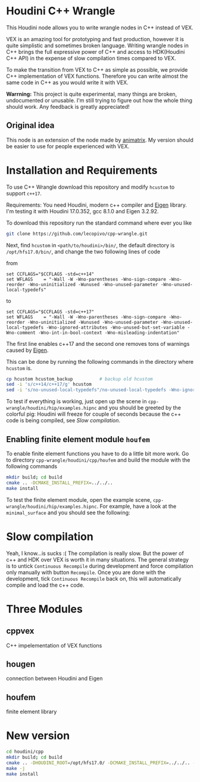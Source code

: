 * Houdini C++ Wrangle 

  [[file:img/title.png]]

  This Houdini node allows you to write wrangle nodes in C++ instead of VEX.

  VEX is an amazing tool for prototyping and fast production, however it is quite simplistic and sometimes broken language. Writing wrangle nodes in C++ brings the full expressive power of C++ and access to HDK(Houdini C++ API) in the expense of slow compilation times compared to VEX. 

  To make the transition from VEX to C++ as simple as possible, we provide C++ implementation of VEX functions. Therefore you can write almost the same code in C++ as you would write it with VEX.

  *Warrning:* This project is quite experimental, many things are broken, undocumented or unusable. I'm still trying to figure out how the whole thing should work. Any feedback is greatly appreciated!

** Original idea

   This node is an extension of the node made by [[https://vimeo.com/171189268][animatrix]]. My version should be easier to use for people experienced with VEX.

* Installation and Requirements

  To use C++ Wrangle download this repository and modify =hcustom= to support =c++17=.

  Requirements: You need Houdini, modern c++ compiler and [[http://eigen.tuxfamily.org][Eigen]] library. I'm testing it with Houdini 17.0.352, gcc 8.1.0 and Eigen 3.2.92.

  To download this repository run the standard command where ever you like
  #+BEGIN_SRC bash
  git clone https://github.com/lecopivo/cpp-wrangle.git
  #+END_SRC

  Next, find =hcustom= in =<path/to/houdini>/bin/=, the default directory is =/opt/hfs17.0/bin/=, and change the two following lines of code

  from
  #+BEGIN_SRC 
  set CCFLAGS="$CCFLAGS -std=c++14"
  set WFLAGS	= "-Wall -W -Wno-parentheses -Wno-sign-compare -Wno-reorder -Wno-uninitialized -Wunused -Wno-unused-parameter -Wno-unused-local-typedefs"
  #+END_SRC

  to 
  #+BEGIN_SRC 
  set CCFLAGS="$CCFLAGS -std=c++17"
  set WFLAGS	= "-Wall -W -Wno-parentheses -Wno-sign-compare -Wno-reorder -Wno-uninitialized -Wunused -Wno-unused-parameter -Wno-unused-local-typedefs -Wno-ignored-attributes -Wno-unused-but-set-variable -Wno-comment -Wno-int-in-bool-context -Wno-misleading-indentation"
  #+END_SRC 
  The first line enables c++17 and the second one removes tons of warnings caused by [[http://eigen.tuxfamily.org][Eigen]].

  This can be done by running the following commands in the directory where =hcustom= is.
  #+BEGIN_SRC bash
  cp hcustom hcustom_backup          # backup old hcustom 
  sed -i 's/c++14/c++17/g' hcustom
  sed -i 's/no-unused-local-typedefs"/no-unused-local-typedefs -Wno-ignored-attributes -Wno-unused-but-set-variable -Wno-comment -Wno-int-in-bool-context -Wno-misleading-indentation"/g' hcustom
  #+END_SRC

  To test if everything is working, just open up the scene in =cpp-wrangle/houdini/hip/examples.hipnc= and you should be greeted by the colorful pig:
  [[file:img/colorful_pig.png]]
  Houdini will freeze for couple of seconds because the c++ code is being compiled, see [[*Slow compilation][Slow compilation]].

** Enabling finite element module =houfem=

   To enable finite element functions you have to do a little bit more work. Go to directory =cpp-wrangle/houdini/cpp/houfem= and build the module with the following commands
   
   #+BEGIN_SRC bash
   mkdir build; cd build
   cmake .. -DCMAKE_INSTALL_PREFIX=../../..
   make install
   #+END_SRC

   To test the finite element module, open the example scene, =cpp-wrangle/houdini/hip/examples.hipnc=. For example, have a look at the =minimal_surface= and you should see the following:

   [[file:img/minimal_surface.png]]

* Slow compilation

  Yeah, I know...is sucks :( The compilation is really slow. But the power of c++ and HDK over VEX is worth it in many situations. The general strategy is to untick =Continuous Recompile= during development and force compilation only manually with button =Recompile=. Once you are done with the development, tick =Continuous Recompile= back on, this will automatically compile and load the c++ code.

* Three Modules

** cppvex
   C++ impelementation of VEX functions
** hougen
   connection between Houdini and Eigen
** houfem
   finite element library



* New version

  #+BEGIN_SRC bash
  cd houdini/cpp
  mkdir build; cd build
  cmake .. -DHOUDINI_ROOT=/opt/hfs17.0/ -DCMAKE_INSTALL_PREFIX=../../.. -DCMAKE_BUILD_TYPE=RELEASE 
  make -j
  make install
  #+END_SRC
